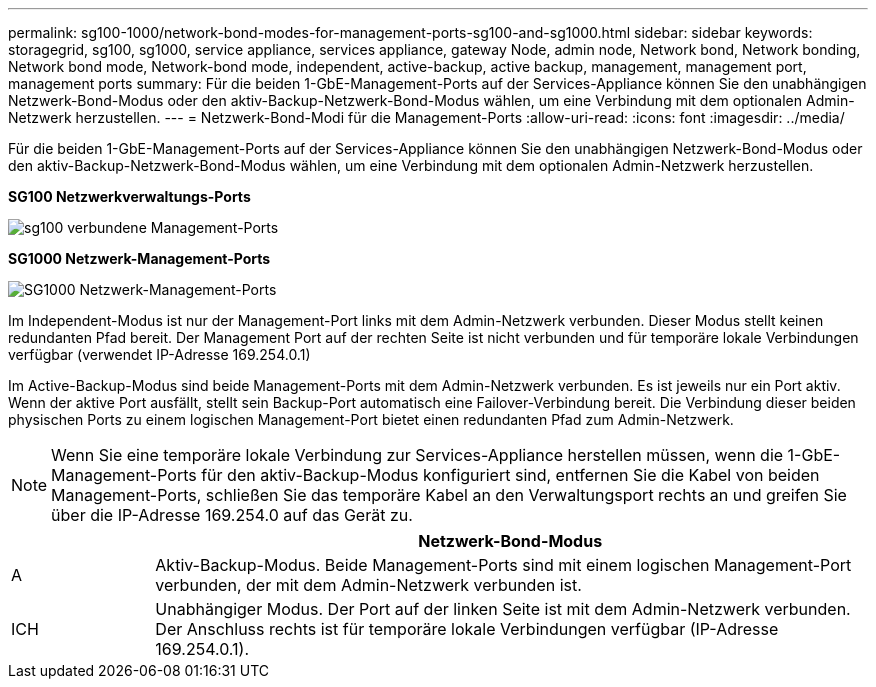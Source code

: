 ---
permalink: sg100-1000/network-bond-modes-for-management-ports-sg100-and-sg1000.html 
sidebar: sidebar 
keywords: storagegrid, sg100, sg1000, service appliance, services appliance, gateway Node, admin node, Network bond, Network bonding, Network bond mode, Network-bond mode, independent, active-backup, active backup, management, management port, management ports 
summary: Für die beiden 1-GbE-Management-Ports auf der Services-Appliance können Sie den unabhängigen Netzwerk-Bond-Modus oder den aktiv-Backup-Netzwerk-Bond-Modus wählen, um eine Verbindung mit dem optionalen Admin-Netzwerk herzustellen. 
---
= Netzwerk-Bond-Modi für die Management-Ports
:allow-uri-read: 
:icons: font
:imagesdir: ../media/


[role="lead"]
Für die beiden 1-GbE-Management-Ports auf der Services-Appliance können Sie den unabhängigen Netzwerk-Bond-Modus oder den aktiv-Backup-Netzwerk-Bond-Modus wählen, um eine Verbindung mit dem optionalen Admin-Netzwerk herzustellen.

*SG100 Netzwerkverwaltungs-Ports*

image::../media/sg100_bonded_management_ports.png[sg100 verbundene Management-Ports]

*SG1000 Netzwerk-Management-Ports*

image::../media/sg1000_bonded_management_ports.png[SG1000 Netzwerk-Management-Ports]

Im Independent-Modus ist nur der Management-Port links mit dem Admin-Netzwerk verbunden. Dieser Modus stellt keinen redundanten Pfad bereit. Der Management Port auf der rechten Seite ist nicht verbunden und für temporäre lokale Verbindungen verfügbar (verwendet IP-Adresse 169.254.0.1)

Im Active-Backup-Modus sind beide Management-Ports mit dem Admin-Netzwerk verbunden. Es ist jeweils nur ein Port aktiv. Wenn der aktive Port ausfällt, stellt sein Backup-Port automatisch eine Failover-Verbindung bereit. Die Verbindung dieser beiden physischen Ports zu einem logischen Management-Port bietet einen redundanten Pfad zum Admin-Netzwerk.


NOTE: Wenn Sie eine temporäre lokale Verbindung zur Services-Appliance herstellen müssen, wenn die 1-GbE-Management-Ports für den aktiv-Backup-Modus konfiguriert sind, entfernen Sie die Kabel von beiden Management-Ports, schließen Sie das temporäre Kabel an den Verwaltungsport rechts an und greifen Sie über die IP-Adresse 169.254.0 auf das Gerät zu.

[cols="1a,5a"]
|===
|  | Netzwerk-Bond-Modus 


 a| 
A
 a| 
Aktiv-Backup-Modus. Beide Management-Ports sind mit einem logischen Management-Port verbunden, der mit dem Admin-Netzwerk verbunden ist.



 a| 
ICH
 a| 
Unabhängiger Modus. Der Port auf der linken Seite ist mit dem Admin-Netzwerk verbunden. Der Anschluss rechts ist für temporäre lokale Verbindungen verfügbar (IP-Adresse 169.254.0.1).

|===